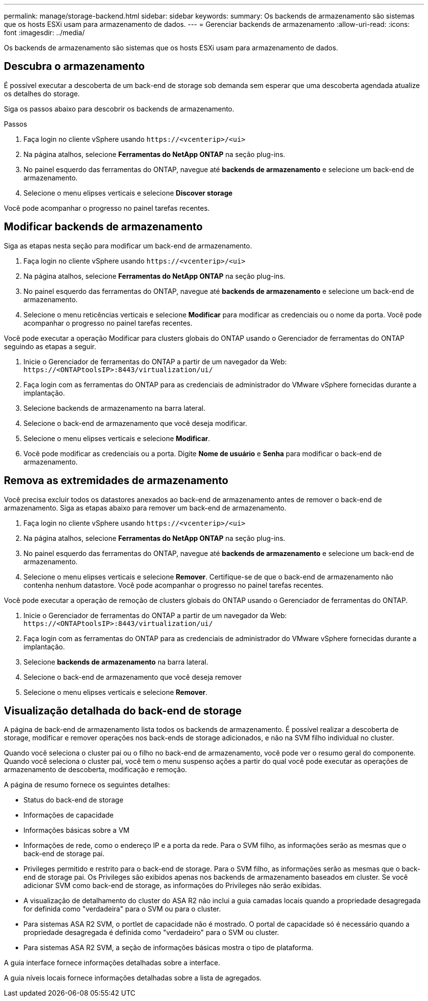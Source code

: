 ---
permalink: manage/storage-backend.html 
sidebar: sidebar 
keywords:  
summary: Os backends de armazenamento são sistemas que os hosts ESXi usam para armazenamento de dados. 
---
= Gerenciar backends de armazenamento
:allow-uri-read: 
:icons: font
:imagesdir: ../media/


[role="lead"]
Os backends de armazenamento são sistemas que os hosts ESXi usam para armazenamento de dados.



== Descubra o armazenamento

É possível executar a descoberta de um back-end de storage sob demanda sem esperar que uma descoberta agendada atualize os detalhes do storage.

Siga os passos abaixo para descobrir os backends de armazenamento.

.Passos
. Faça login no cliente vSphere usando `\https://<vcenterip>/<ui>`
. Na página atalhos, selecione *Ferramentas do NetApp ONTAP* na seção plug-ins.
. No painel esquerdo das ferramentas do ONTAP, navegue até *backends de armazenamento* e selecione um back-end de armazenamento.
. Selecione o menu elipses verticais e selecione *Discover storage*


Você pode acompanhar o progresso no painel tarefas recentes.



== Modificar backends de armazenamento

Siga as etapas nesta seção para modificar um back-end de armazenamento.

. Faça login no cliente vSphere usando `\https://<vcenterip>/<ui>`
. Na página atalhos, selecione *Ferramentas do NetApp ONTAP* na seção plug-ins.
. No painel esquerdo das ferramentas do ONTAP, navegue até *backends de armazenamento* e selecione um back-end de armazenamento.
. Selecione o menu reticências verticais e selecione *Modificar* para modificar as credenciais ou o nome da porta. Você pode acompanhar o progresso no painel tarefas recentes.


Você pode executar a operação Modificar para clusters globais do ONTAP usando o Gerenciador de ferramentas do ONTAP seguindo as etapas a seguir.

. Inicie o Gerenciador de ferramentas do ONTAP a partir de um navegador da Web: `\https://<ONTAPtoolsIP>:8443/virtualization/ui/`
. Faça login com as ferramentas do ONTAP para as credenciais de administrador do VMware vSphere fornecidas durante a implantação.
. Selecione backends de armazenamento na barra lateral.
. Selecione o back-end de armazenamento que você deseja modificar.
. Selecione o menu elipses verticais e selecione *Modificar*.
. Você pode modificar as credenciais ou a porta. Digite *Nome de usuário* e *Senha* para modificar o back-end de armazenamento.




== Remova as extremidades de armazenamento

Você precisa excluir todos os datastores anexados ao back-end de armazenamento antes de remover o back-end de armazenamento. Siga as etapas abaixo para remover um back-end de armazenamento.

. Faça login no cliente vSphere usando `\https://<vcenterip>/<ui>`
. Na página atalhos, selecione *Ferramentas do NetApp ONTAP* na seção plug-ins.
. No painel esquerdo das ferramentas do ONTAP, navegue até *backends de armazenamento* e selecione um back-end de armazenamento.
. Selecione o menu elipses verticais e selecione *Remover*. Certifique-se de que o back-end de armazenamento não contenha nenhum datastore. Você pode acompanhar o progresso no painel tarefas recentes.


Você pode executar a operação de remoção de clusters globais do ONTAP usando o Gerenciador de ferramentas do ONTAP.

. Inicie o Gerenciador de ferramentas do ONTAP a partir de um navegador da Web: `\https://<ONTAPtoolsIP>:8443/virtualization/ui/`
. Faça login com as ferramentas do ONTAP para as credenciais de administrador do VMware vSphere fornecidas durante a implantação.
. Selecione *backends de armazenamento* na barra lateral.
. Selecione o back-end de armazenamento que você deseja remover
. Selecione o menu elipses verticais e selecione *Remover*.




== Visualização detalhada do back-end de storage

A página de back-end de armazenamento lista todos os backends de armazenamento. É possível realizar a descoberta de storage, modificar e remover operações nos back-ends de storage adicionados, e não na SVM filho individual no cluster.

Quando você seleciona o cluster pai ou o filho no back-end de armazenamento, você pode ver o resumo geral do componente. Quando você seleciona o cluster pai, você tem o menu suspenso ações a partir do qual você pode executar as operações de armazenamento de descoberta, modificação e remoção.

A página de resumo fornece os seguintes detalhes:

* Status do back-end de storage
* Informações de capacidade
* Informações básicas sobre a VM
* Informações de rede, como o endereço IP e a porta da rede. Para o SVM filho, as informações serão as mesmas que o back-end de storage pai.
* Privileges permitido e restrito para o back-end de storage. Para o SVM filho, as informações serão as mesmas que o back-end de storage pai. Os Privileges são exibidos apenas nos backends de armazenamento baseados em cluster. Se você adicionar SVM como back-end de storage, as informações do Privileges não serão exibidas.
* A visualização de detalhamento do cluster do ASA R2 não inclui a guia camadas locais quando a propriedade desagregada for definida como "verdadeira" para o SVM ou para o cluster.
* Para sistemas ASA R2 SVM, o portlet de capacidade não é mostrado. O portal de capacidade só é necessário quando a propriedade desagregada é definida como "verdadeiro" para o SVM ou cluster.
* Para sistemas ASA R2 SVM, a seção de informações básicas mostra o tipo de plataforma.


A guia interface fornece informações detalhadas sobre a interface.

A guia níveis locais fornece informações detalhadas sobre a lista de agregados.
